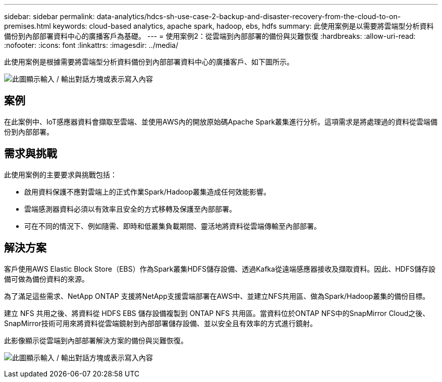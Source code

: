 ---
sidebar: sidebar 
permalink: data-analytics/hdcs-sh-use-case-2-backup-and-disaster-recovery-from-the-cloud-to-on-premises.html 
keywords: cloud-based analytics, apache spark, hadoop, ebs, hdfs 
summary: 此使用案例是以需要將雲端型分析資料備份到內部部署資料中心的廣播客戶為基礎。 
---
= 使用案例2：從雲端到內部部署的備份與災難恢復
:hardbreaks:
:allow-uri-read: 
:nofooter: 
:icons: font
:linkattrs: 
:imagesdir: ../media/


[role="lead"]
此使用案例是根據需要將雲端型分析資料備份到內部部署資料中心的廣播客戶、如下圖所示。

image:hdcs-sh-image9.png["此圖顯示輸入 / 輸出對話方塊或表示寫入內容"]



== 案例

在此案例中、IoT感應器資料會擷取至雲端、並使用AWS內的開放原始碼Apache Spark叢集進行分析。這項需求是將處理過的資料從雲端備份到內部部署。



== 需求與挑戰

此使用案例的主要要求與挑戰包括：

* 啟用資料保護不應對雲端上的正式作業Spark/Hadoop叢集造成任何效能影響。
* 雲端感測器資料必須以有效率且安全的方式移轉及保護至內部部署。
* 可在不同的情況下、例如隨需、即時和低叢集負載期間、靈活地將資料從雲端傳輸至內部部署。




== 解決方案

客戶使用AWS Elastic Block Store（EBS）作為Spark叢集HDFS儲存設備、透過Kafka從遠端感應器接收及擷取資料。因此、HDFS儲存設備可做為備份資料的來源。

為了滿足這些需求、NetApp ONTAP 支援將NetApp支援雲端部署在AWS中、並建立NFS共用區、做為Spark/Hadoop叢集的備份目標。

建立 NFS 共用之後、將資料從 HDFS EBS 儲存設備複製到 ONTAP NFS 共用區。當資料位於ONTAP NFS中的SnapMirror Cloud之後、SnapMirror技術可用來將資料從雲端鏡射到內部部署儲存設備、並以安全且有效率的方式進行鏡射。

此影像顯示從雲端到內部部署解決方案的備份與災難恢復。

image:hdcs-sh-image10.png["此圖顯示輸入 / 輸出對話方塊或表示寫入內容"]
